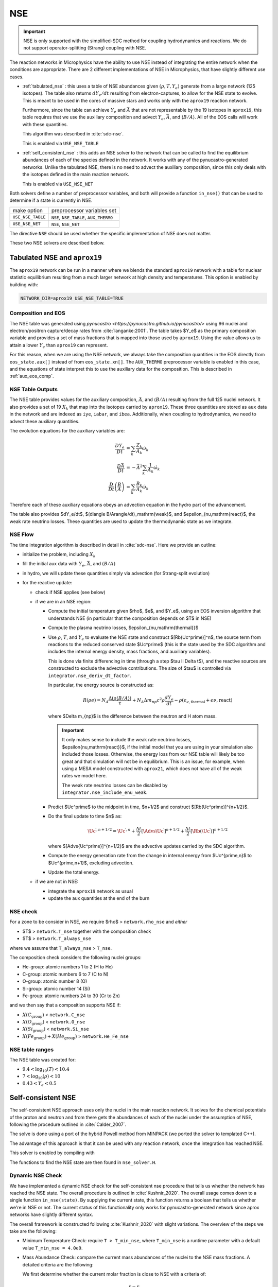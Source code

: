 ***
NSE
***

.. important::

   NSE is only supported with the simplified-SDC method for
   coupling hydrodynamics and reactions.  We do not support
   operator-splitting (Strang) coupling with NSE.

The reaction networks in Microphysics have the ability to use NSE
instead of integrating the entire network when the conditions are
appropriate.  There are 2 different implementations of NSE in
Microphysics, that have slightly different use cases.

.. index:: USE_NSE_TABLE, USE_NSE_NET

* :ref:`tabulated_nse` : this uses a table of NSE abundances given
  :math:`(\rho, T, Y_e)` generate from a large network (125 isotopes).
  The table also returns :math:`dY_e/dt` resulting from
  electron-captures, to allow for the NSE state to evolve.  This is
  meant to be used in the cores of massive stars and works only with the
  ``aprox19`` reaction network.

  Furthermore, since the table can achieve :math:`Y_e` and
  :math:`\bar{A}` that are not representable by the 19 isotopes in
  ``aprox19``, this table requires that we use the auxiliary
  composition and advect :math:`Y_e`, :math:`\bar{A}`, and
  :math:`\langle B/A\rangle`.  All of the EOS calls will work with
  these quantities.

  This algorithm was described in :cite:`sdc-nse`.

  This is enabled via ``USE_NSE_TABLE``


* :ref:`self_consistent_nse` : this adds an NSE solver to the network that
  can be called to find the equilibrium abundances of each of the
  species defined in the network.  It works with any of the
  pynucastro-generated networks.  Unlike the tabulated NSE, there is
  no need to advect the auxiliary composition, since this only deals
  with the isotopes defined in the main reaction network.

  This is enabled via ``USE_NSE_NET``

Both solvers define a number of preprocessor variables, and both will
provide a function ``in_nse()`` that can be used to determine if a
state is currently in NSE.

=================        ======================================
make option               preprocessor variables set
-----------------        --------------------------------------
``USE_NSE_TABLE``        ``NSE``, ``NSE_TABLE``, ``AUX_THERMO``
``USE_NSE_NET``          ``NSE``, ``NSE_NET``
=================        ======================================

The directive ``NSE`` should be used whether the specific
implementation of NSE does not matter.

These two NSE solvers are described below.


.. _tabulated_nse:

Tabulated NSE and ``aprox19``
=============================

The ``aprox19`` network can be run in a manner where we blends the
standard ``aprox19`` network with a table for nuclear statistic
equilibrium resulting from a much larger network at high density and
temperatures.    This option is enabled by building with:

.. code:: bash

   NETWORK_DIR=aprox19 USE_NSE_TABLE=TRUE

Composition and EOS
-------------------

The NSE table was generated using `pynucastro
<https://pynucastro.github.io/pynucastro/>` using 96 nuclei and
electron/positron capture/decay rates from :cite:`langanke:2001`.  The
table takes $Y_e$ as the primary composition variable and provides a
set of mass fractions that is mapped into those used by ``aprox19``.
Using the value allows us to attain a lower :math:`Y_e` than
``aprox19`` can represent.

For this reason, when we are using the NSE network, we always take the
composition quantities in the EOS directly from ``eos_state.aux[]``
instead of from ``eos_state.xn[]``.  The ``AUX_THERMO`` preprocessor
variable is enabled in this case, and the equations of state interpret
this to use the auxiliary data for the composition.  This is described in :ref:`aux_eos_comp`.


NSE Table Outputs
-----------------

The NSE table provides values for the auxiliary composition,
:math:`\bar{A}`, and :math:`\langle B/A \rangle`
resulting from the full 125 nuclei network.   It also provides a set of 19
:math:`X_k` that map into the isotopes carried by ``aprox19``.
These three quantities are stored as ``aux`` data in the network and
are indexed as ``iye``, ``iabar``, and ``ibea``.  Additionally, when
coupling to hydrodynamics, we need to advect these auxiliary
quantities.

The evolution equations for the auxiliary variables are:

.. math::

   \begin{align*}
   \frac{DY_e}{Dt} &= \sum_k \frac{Z_k}{A_k} \dot{\omega}_k \\
   \frac{D\bar{A}}{Dt} &= -\bar{A}^2 \sum_k \frac{1}{A_k} \dot{\omega}_k \\
   \frac{D}{Dt} \left (\frac{B}{A} \right ) &= \sum_k \frac{B_k}{A_k} \dot{\omega}_k
   \end{align*}

Therefore each of these auxiliary equations obeys an advection equation
in the hydro part of the advancement.

The table also provides $dY_e/dt$, $(d\langle
B/A\rangle/dt)_\mathrm{weak}$, and $\epsilon_{\nu,\mathrm{react}$, the
weak rate neutrino losses.  These quantities are used to update the
thermodynamic state as we integrate.

NSE Flow
--------

.. index:: integrator.nse_deriv_dt_factor, integrator.nse_include_enu_weak

The time integration algorithm is described in detail in :cite:`sdc-nse`.  Here
we provide an outline:

* initialize the problem, including :math:`X_k`

* fill the initial aux data with :math:`Y_e`, :math:`\bar{A}`, and :math:`(B/A)`

* in hydro, we will update these quantities simply via advection (for
  Strang-split evolution)

* for the reactive update:

  * check if NSE applies (see below)

  * if we are in an NSE region:

    * Compute the initial temperature given $\rho$, $e$, and $Y_e$,
      using an EOS inversion algorithm that understands NSE (in
      particular that the composition depends on $T$ in NSE)

    * Compute the plasma neutrino losses, $\epsilon_{\nu,\mathrm{thermal}}$

    * Use :math:`\rho`, :math:`T`, and :math:`Y_e` to evaluate the NSE
      state and construct $[\Rb(\Uc^\prime)]^n$, the source term from reactions to the
      reduced conserved state $\Uc^\prime$ (this is the state used by the SDC algorithm
      and includes the internal energy density, mass fractions, and auxiliary variables).

      This is done via finite differencing in time (through a step
      $\tau \ll \Delta t$), and the reactive sources are constructed
      to exclude the advective contributions.  The size of $\tau$ is
      controlled via ``integrator.nse_deriv_dt_factor``.

      In particular, the energy source is constructed as:

      .. math::

         R(\rho e) = N_A \frac{\Delta (\rho \langle B/A\rangle)}{\tau} + N_A \Delta m_{np} c^2 \rho \frac{dY_e}{dt} - \rho (\epsilon_{\nu,\mathrm{thermal}} + \epsilon{\nu,\mathrm{react}})

      where $\Delta m_{np}$ is the difference between the neutron and H atom mass.

      .. important::

         It only makes sense to include the weak rate neutrino losses, $\epsilon{\nu,\mathrm{react}}$,
         if the initial model that you are using in your simulation also included those losses.
         Otherwise, the energy loss from our NSE table will likely be too great and that simulation
         will not be in equilibrium.  This is an issue, for example, when using a MESA model
         constructed with ``aprox21``, which does not have all of the weak rates we model here.

         The weak rate neutrino losses can be disabled by ``integrator.nse_include_enu_weak``.

    * Predict $\Uc^\prime$ to the midpoint in time, $n+1/2$ and construct
      $[\Rb(\Uc^\prime)]^{n+1/2}$.

    * Do the final update to time $n$ as:

      .. math::

         \Uc^{\prime,n+1/2} = \Uc^{\prime,n} + \frac{\Delta t}{2} [\Advs{\Uc^\prime}]^{n+1/2} + \frac{\Delta t}{2} [\Rb(\Uc^\prime)]^{n+1/2}


      where $[\Advs{\Uc^\prime}]^{n+1/2}$ are the advective updates carried by the SDC
      algorithm.

    * Compute the energy generation rate from the change in internal energy from $\Uc^{\prime,n}$ to $\Uc^{\prime,n+1}$, excluding advection.

    * Update the total energy.

  * if we are not in NSE:

    * integrate the ``aprox19`` network as usual

    * update the aux quantities at the end of the burn


NSE check
---------

.. index:: network.rho_nse, network.T_nse, network.T_always_nse
.. index:: network.He_Fe_nse, network.C_nse, network.O_nse, network.Si_nse

For a zone to be consider in NSE, we require $\rho$ > ``network.rho_nse`` and *either*

* $T$ > ``network.T_nse`` together with the composition check

* $T$ > ``network.T_always_nse``

where we assume that ``T_always_nse`` > ``T_nse``.

The composition check considers the following nuclei groups:

* He-group: atomic numbers 1 to 2 (H to He)

* C-group: atomic numbers 6 to 7 (C to N)

* O-group: atomic number 8 (O)

* Si-group: atomic number 14 (Si)

* Fe-group: atomic numbers 24 to 30 (Cr to Zn)

and we then say that a composition supports NSE if:

* :math:`X(C_\mathrm{group})` < ``network.C_nse``

* :math:`X(O_\mathrm{group})` < ``network.O_nse``

* :math:`X(Si_\mathrm{group})` < ``network.Si_nse``

* :math:`X(Fe_\mathrm{group}) + X(He_\mathrm{group})` > ``network.He_Fe_nse``



NSE table ranges
----------------

The NSE table was created for:

* :math:`9.4 < \log_{10}(T) < 10.4`
* :math:`7 < \log_{10}(\rho) < 10`
* :math:`0.43 < Y_e < 0.5`



.. _self_consistent_nse:

Self-consistent NSE
===================

The self-consistent NSE approach uses only the nuclei in the main
reaction network.  It solves for the chemical potentials of the proton
and neutron and from there gets the abundances of each of the nuclei
under the assumption of NSE, following the procedure outlined in :cite:`Calder_2007`.

The solve is done using a port of the hybrid Powell method from
MINPACK (we ported the solver to templated C++).

The advantage of this approach is that it can be used with any
reaction network, once the integration has reached NSE.

This solver is enabled by compiling with

.. prompt:: bash

   USE_NSE_NET=TRUE

The functions to find the NSE state are then found in ``nse_solver.H``.

Dynamic NSE Check
-----------------

We have implemented a dynamic NSE check for the self-consistent nse procedure
that tells us whether the network has reached the NSE state.
The overall procedure is outlined in :cite:`Kushnir_2020`.
The overall usage comes down to a single function ``in_nse(state)``.
By supplying the current state, this function returns a boolean that tells us
whether we're in NSE or not. The current status of this functionality only works
for pynucastro-generated network since aprox networks have slightly
different syntax.

The overall framework is constructed following :cite:`Kushnir_2020` with slight
variations. The overview of the steps we take are the following:

* Minimum Temperature Check: require ``T > T_min_nse``, where ``T_min_nse`` is
  a runtime parameter with a default value ``T_min_nse = 4.0e9``.

* Mass Abundance Check: compare the current mass abundances of the nuclei to
  the NSE mass fractions. A detailed criteria are the following:

  We first determine whether the current molar fraction is close to NSE
  with a criteria of:

  .. math::

     \frac{r - r_{NSE}}{r_{NSE}} < 0.5

  where :math:`r = Y_\alpha/(Y_p^2 Y_n^2)` and
  :math:`r_{NSE} = \left(Y_\alpha/(Y_p^2 Y_n^2)\right)_{NSE}` if there is
  neutron in the network.

  .. math::

     \frac{r - r_{NSE}}{r_{NSE}} < 0.25

  where :math:`r = Y_\alpha/(Y_p^2)` and
  :math:`r_{NSE} = \left(Y_\alpha/(Y_p^2)\right)_{NSE}` if neutron
  is not in the network.

  If the molar check above failed, then we proceed with an overall molar
  fraction check:

  .. math::

    \epsilon_{abs} = Y^i - Y^i_{NSE} < \mbox{nse_abs_tol}

  .. math::

    \epsilon_{rel} = \frac{\epsilon_{abs}}{Y^i} < \mbox{nse_rel_tol}

  where ``nse_rel_tol = 0.2`` and ``nse_abs_tol = 0.005`` by default.


* **Removed** :cite:`Kushnir_2020` also requires a fast reaction cycle that
  exchanges 1 :math:`\alpha` particle with 2 :math:`p` and 2 :math:`n`
  particles. We used to have this check, but currently removed as
  we think it is not necessary. However, the description is as following:
  This reaction cycle should have the following reactions or
  their reverse:

  * 1 :math:`(\alpha, \gamma)`, 2 :math:`(\gamma, p)`, 2 :math:`(\gamma, n)`
  * 1 :math:`(\alpha, p)`, 1 :math:`(\gamma, p)`, 2 :math:`(\gamma, n)`
  * 1 :math:`(\alpha, n)`, 2 :math:`(\gamma, p)`, 1 :math:`(\gamma, n)`

  To consider to be fast reaction cycle, every step in the cycle to have
  :math:`Y_i/\textbf{min}(b_f, b_r) < \epsilon t_s` for :math:`i = n, p, \alpha`
  participated in this step, where :math:`b_f` and :math:`b_r`
  are the forward and reverse rate of the reaction,
  :math:`\epsilon` is a tolerance which has a default value of
  :math:`0.1`, and :math:`t_s` is the sound crossing time of a simulation cell.

  An example of such reaction cycle would be:

  .. math::

     \isotm{S}{32} (\gamma, p)(\gamma, p)(\gamma, n)(\gamma, n) \isotm{Si}{28}
     (\alpha, \gamma) \isotm{S}{32}

* NSE Grouping Process: Initially, :math:`p`, :math:`n`, and
  :math:`\alpha` are grouped into a single group
  called the light-isotope-group, or LIG. Other isotopes belong to their
  own group, which only contains themselves. We need to start the grouping
  process with the reaction rate that has the fastest (smallest) timescale.
  In the original :cite:`Kushnir_2020` paper, they use the group molar fraction
  for evaluating the reaction timescale. This complicates things because
  now reaction timescale changes after each successful grouping. We've
  determined that the result is roughly the same even if we just use the
  molar fraction of the isotope that is involved in the actual reaction.
  Therefore, instead of using
  :math:`t_{i,k} = \tilde{Y}_i/\textbf{min}(b_f(k), b_r(k))`, to evaluate
  the reaction timescale of the reaction, :math:`k`, where
  :math:`\tilde{Y}_i` represents the sum of molar fractions of the
  group that isotope :math:`i` belongs to, we simply use the :math:`Y_i`,
  which is the molar fraction of the isotope :math:`i`, which is the
  isotope involved in the reaction that is different from
  :math:`p`, :math:`n`, and :math:`\alpha`. After we settle on calculating
  the timescale, since :math:`Y_i` doesn't change, we can calculate all
  timescale at once and sort the reaction to determine the order at
  which we want to start merging.

  There are two requirements for us to check whether this reaction
  can be used to group the nuclei involved, which are:

  * at least 1 isotope, :math:`i`, that passes:

    .. math::

       t_{i,k} < \epsilon t_s

  *

    .. math::

      2|b_f(k) - b_r(k)|/(b_f(k) + b_r(k) < \epsilon

  Here we only consider two cases of reactions:

  * There are exactly two isotopes involved in reaction, :math:`k`,
    that are not in the light-isotope-group. In this case,
    if the reaction passes the two criteria mentioned above,
    we merge the groups containing those two isotopes if they're
    not yet in the same group.

  * There is only one isotope involved in reaction, :math:`k`,
    that is not in the light-isotope-group, which is not
    necessarily isotope :math:`i` that passes the first criteria.
    In this case, we merge the isotope that is not in LIG into LIG.

  Here we skip over reactions of the following due to obvious reasons:

  * Reactions that have no reverse rates.

  * Reactions that involve more than 2 reactants and products

  * Reactions that have more than 2 non-light-isotope-group.

  * The nuclei that participate in the reaction is either in LIG or in
    another group. This means that the non-LIG nuclei have already merged.

  At the end of the grouping process,
  we define that the current state have reached NSE
  when there is only a single group left, or there are two groups
  left where one of them is the light-isotope-group.

  When there is no neutron in the network, it can be difficult
  for isotopes to form a single group due to the missing neutron rates.
  Therefore, there is an alternative criteria of defining a "single group"
  when neutron is not present in the network: for isotopes,
  :math:`Z >= 14`, isotopes with odd and even :math:`N` form two
  distinct groups.


Additional Options
------------------

Here we have some runtime options to allow a more cruel estimation
to the self-consistent nse check:

* ``nse.nse_dx_independent = 1`` in the input file allows the nse check
  to ignore the dependency on the cell size, ``dx``, which calculates
  the sound crossing time, ``t_s``. Naturally, we require the
  timescale of the rates to be smaller than ``t_s`` to ensure the
  states have time to achieve equilibrium. However, sometimes this
  check can be difficult to achieve, so we leave this as an option
  for the user to explore.

* ``nse.nse_molar_independent = 1`` in the input file allows the
  user to use the nse mass fractions for nse check after the first
  check (the one that ensures we're close enough to the nse mass fractions
  to get reasonable results) is passed. This allows the subsequent checks
  to only rely on the thermodynamic conditions instead of mass fractions.

* ``nse.nse_skip_molar = 1`` in the input file allows the user to skip
  the molar fraction check after the integration has failed.
  This option is used to completely forgo the requirement on molar
  fractions and allow the check to only dependent on the thermodynamic
  conditions. By only applying this after option after the
  integration failure, we hope the integrator has evolved the
  system to the NSE state the best it can. By turning on this option,
  we hope to give relief to the integrator if the system is in
  NSE thermodynamically,  which is likely the case.

* ``nse.T_nse_net`` in the input file allows the user to define a simple
  temperature threshold to determine the NSE state instead of using
  the complicated procedure that looks for a balance between the
  forward and the reverse rates. Once this quantity is set to a positive
  value, then ``in_nse`` returns ``true`` if the current temperature
  is higher than ``T_nse_net``, and ``false`` if the current
  temperature is lower than ``T_nse_net``.
  Note that we still perform a simple molar fraction check to
  ensure that the current state is close enough to the NSE state.

* ``nse.ase_tol`` is the tolerance that determines the equilibrium
  condition for forward and reverse rates. This is set to 0.1 by default.

* ``nse.nse_abs_tol`` is the absolute tolerance of checking the difference
  between current molar fraction and the NSE molar fraction.
  This is set to 0.005 by default.

* ``nse.nse_rel_tol`` is the relative tolerance of checking the
  difference between current molar fraction and the NSE molar fraction.
  This is set to 0.2 by default.

* ``nse.T_min_nse`` is the minimum temperature required to consider
  the subsequent NSE checks. This is mainly to avoid unnecessary computations
  of computing the NSE mass fractions when the current temperature is too low.
  This is set to 4.0e9 by default.
